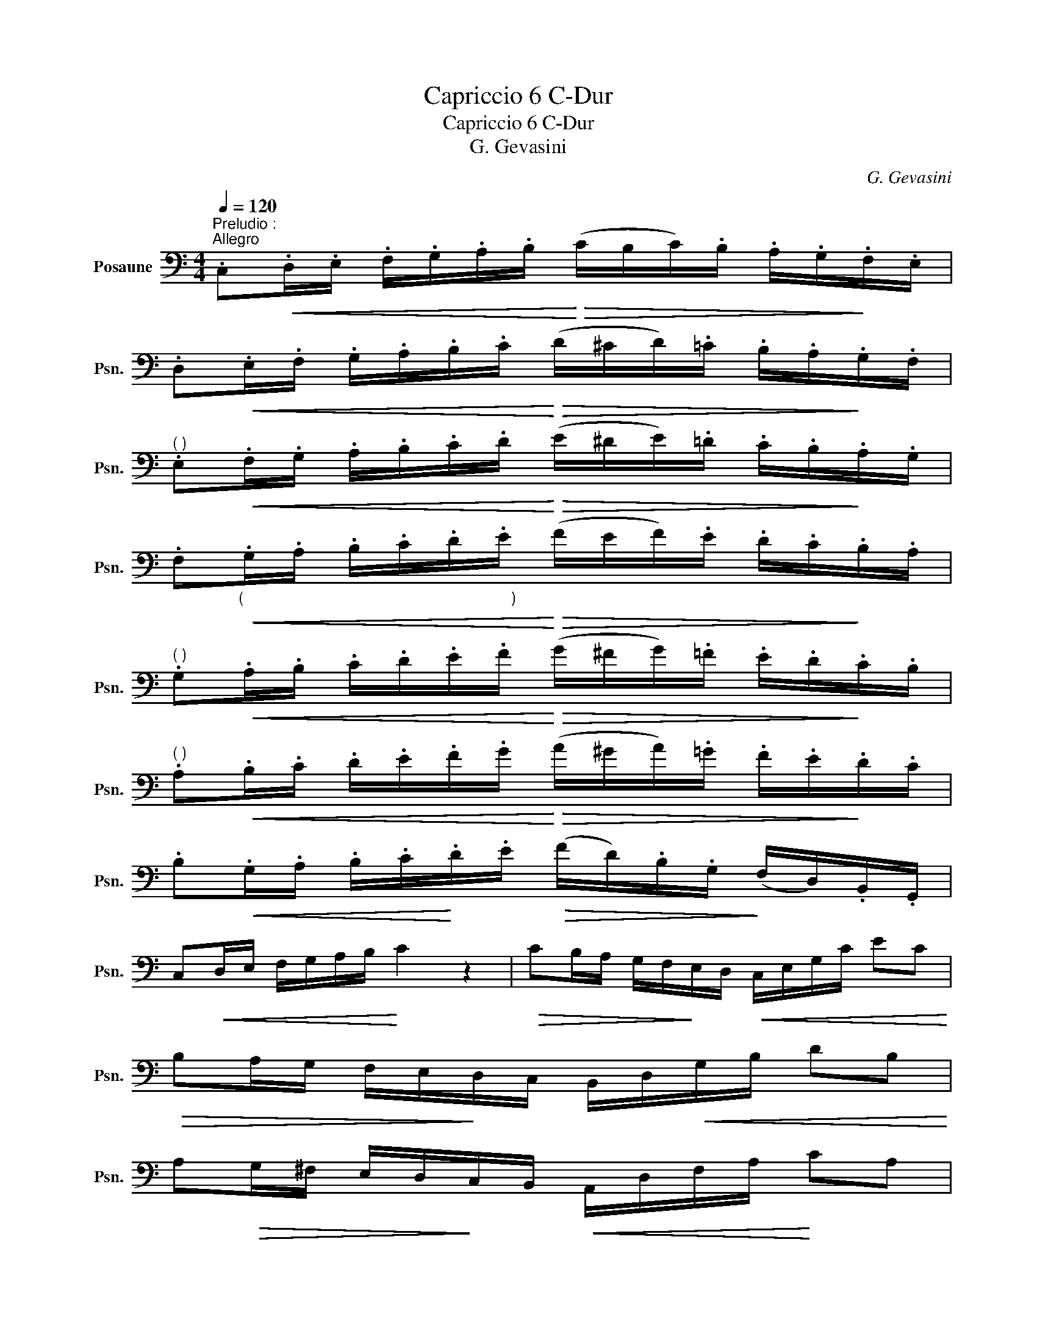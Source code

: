 X:1
T:Capriccio 6 C-Dur
T:Capriccio 6 C-Dur
T:G. Gevasini
C:G. Gevasini
L:1/8
Q:1/4=120
M:4/4
K:C
V:1 bass nm="Posaune" snm="Psn."
V:1
"^Preludio :""^Allegro" .C,!<(!.D,/.E,/ .F,/.G,/.A,/.B,/!<)!!>(! (C/B,/C/).B,/ .A,/.G,/!>)!.F,/.E,/ | %1
 .D,!<(!.E,/.F,/ .G,/.A,/.B,/.C/!<)!!>(! (D/^C/D/).=C/ .B,/.A,/!>)!.G,/.F,/ | %2
"^( )" .E,!<(!.F,/.G,/ .A,/.B,/.C/.D/!<)!!>(! (E/^D/E/).=D/ .C/.B,/!>)!.A,/.G,/ | %3
 .F,"_(                                                               )"!<(!.G,/.A,/ .B,/.C/.D/.E/!<)!!>(! (F/E/F/).E/ .D/.C/!>)!.B,/.A,/ | %4
"^( )" .G,!<(!.A,/.B,/ .C/.D/.E/.F/!<)!!>(! (G/^F/G/).=F/ .E/.D/!>)!.C/.B,/ | %5
"^( )" .A,!<(!.B,/.C/ .D/.E/.F/.G/!<)!!>(! (A/^G/A/).=G/ .F/.E/!>)!.D/.C/ | %6
 .B,!<(!.G,/.A,/ .B,/.C/!<)!.D/.E/!>(! (F/D/).B,/.G,/!>)! (F,/D,/).B,,/.G,,/ | %7
 C,!<(!D,/E,/ F,/G,/A,/B,/!<)! C2 z2 |!>(! CB,/A,/ G,/F,/!>)!E,/D,/!<(! C,/E,/G,/C/ EC!<)! | %9
!>(! B,A,/G,/ F,/E,/!>)!D,/C,/ B,,/D,/!<(!G,/B,/ DB,!<)! | %10
 A,!>(!G,/^F,/ E,/D,/!>)!C,/B,,/!<(! A,,/D,/F,/A,/!<)! CA, | %11
!>(! G,^F,/E,/ D,/C,/!>)!!<(!B,,/A,,/ G,,/B,,/D,/G,/!<)! B,G, | %12
 =F,!>(!E,/D,/ C,/B,,/A,,/!>)!G,,/!<(! F,,/G,,/B,,/D,/ G,!<)!F, | %13
!>(! E,D,/C,/ B,,/A,,/!>)!G,,/F,,/!<(! E,,/G,,/C,/E,/ G,E,!<)! | %14
 D,!<(!.G,/.B,/ (D/E/)!<)!(F/E/)!>(! (D/C/).B,/.A,/ (G,/F,/)!>)!.E,/.D,/ | %15
 .C,.E,/.G,/ .C/.G,/.E,/.G,/ C,2 z2 |][M:4/4]!f!"^Esercizio :"[Q:1/4=88]"^Grandioso" C/ | %17
 C4-!>(! C(B,/C/) (E/G/)!>)!!p!.E/.C/ | %18
"^(            )"!f! G,4- G,!>(!(^F,/G,/) (C/E/)!>)!!p!.C/.G,/ | %19
 (E,/^D,/)(F,/E,/) (G,/^F,/)(A,/G,/) (B,/A,/)(C/B,/) (=D/C/)(=F/E/) | ^C3 D/E/ D z z3/2 D/ | %21
!f! D4-!>(! D(^C/D/) (F/G/)!>)!!p!.F/.D/ |!f! B,4- B,!>(!(^A,/B,/) (D/F/).D/!>)!!p!.B,/ | %23
 (G,/^F,/)(A,/G,/) (B,/A,/)(C/B,/)!<(! (D/^C/)(E/D/) (=F/E/)!<)!!mf!(G/F/) | %24
!>(! ^D3 E/F/ E!>)!"^(  )" z z3/2!p! E/ | E4- E(^D/E/ F/E/C/A,/) | %26
 A,2- A,/(^G,/B,/A,/ G,) z/ (G,/ A,/B,/C/D/ | E3) (^D/E/ F/E/D/E/ A/E/C/A,/) | %28
 (A,2- A,/^G,/B,/A,/ G,2) z3/2 =G,/ | G,4-!>(! G,(^F,/G,/ A,/G,/A,/!>)!B,/) | %30
 (!4!D/C/B,/C/) (E/G/)E/C/ G,!<(!C,/D,/ ^D,/E,/F,/^F,/!<)! | %31
 G,4- G,!<(!.^F,/.G,/ .A,/.B,/.C/.D/!<)! |!>(! E3 D .^C!>)!._B,.A,.G, | %33
 (G,F,) A2- A/.G/.F/.E/ .D/.C/.B,/.A,/ | %34
 G,/E,/!<(!^D,/E,/ .G,/.E,/.G,/.C/ E/(G,/^F,/G,/) .C/.G,/.C/.E/!<)! | %35
!>(! .G.F/.E/ .D/.C/.B,/.A,/ .G,/.F,/.E,/!>)!.D,/ .C,/.B,,/.A,,/.G,,/ | %36
 .C,.E,/.G,/ .C/.G,/.E,/.G,/ C,2 z2 |][M:4/4]!f!"^Capriccio :"[Q:1/4=100]"^Allegro maestoso" G,/ | %38
 !>!C7/2 G,/ !>!E7/2 C/ | G z c4 E2 | Gz/C/ Ez/G,/ Cz/E,/ G,z/C,/ | %41
!p! C,2- C,/B,,/D,/C,/ B,,2 z3/2!f! G,/ | !>!B,7/2 G,/ !>!D7/2 B,/ | G z B4 D2 | %44
 Fz/B,/ Dz/G,/ B,z/D,/ F,z/B,,/ |!p! (D,2- D,/C,/E,/D,/ C,2) z3/2 E,/ | %46
 A, z A,,2- (A,,/B,,/C,/D,/ E,/^F,/^G,/A,/) | %47
!<(! (A,/^G,/)(B,/A,/) (C/B,/)(D/!<)!C/)!>(! .B,/.E/.B,/.G,/ .E,/.B,/.G,/.E,/!>)! | %48
 A, z A,,2- (A,,/B,,/C,/D,/ E,/^F,/^G,/A,/) | %49
 (A,/^G,/)!<(!(B,/A,/) (C/B,/)(D/!<)!C/)!>(! .B,/.E/.B,/.G,/ .E,/.B,/!>)!.G,/.E,/ | %50
!p! =G,2 (D,>E, F,2) !>!B,>A, | (^F,G,) !>!C3 (EDC) | (CB, D>)F, (!>!B,>A,) (3(A,G,F,) | %53
 (^D,3 E,/F,/ E,2) z E, | G,2 (D,>E, F,2) (!>!B,>A,) | (^F,G,) E3 (G=FE) | (DA, !>!D3) (FED) | %57
 (CG, !>!C3) (EDC) | (CB,FD B,)(F, B,>A, | G,/).E,/.G,/.C/ !>!E3 (A/G/) (G/F/)(F/E/) | %60
"^( )" .D/.D,/.F,/.A,/"^(   )" !>!D3 (G/F/) (F/E/)(E/D/) | %61
 .C/.C,/.E,/.G,/ !>!C3 (F/E/) (E/D/)(D/C/) | %62
 (B,/A,/).B,/.C/!<(! (D/^C/)(D/E/) (G/F/)(B,/=C/) (E/D/)!<)!(A,/B,/) || %63
[Q:1/4=114]"^Mosso" .C(!>!^D/E/) (B,/C/)(!>!G,/E,/) .C,(!>!D/E/) (!>!B,/C/)(!>!G,/E,/) | %64
 D,(!>!E/F/) (^C/D/)(!>!A,/F,/) (D,/^C,/)!<(!.D,/.E,/ .F,/.G,/.A,/.B,/!<)! | %65
 C(!>!^D/E/) (B,/C/)(!>!G,/E,/) C,(!>!D/E/) (!>!B,/C/)(!>!G,/E,/) | %66
 D,(E/F/) (!>!^C/D/)(!>!A,/F,/) (D,/^C,/).D,/.E,/ .F,/.G,/.A,/.B,/ | %67
 C(D/_E/) (!>!=B,/C/)(!>!G,/_E,/) .C,(!>!D/E/) (!>!B,/E/)(!>!G,/E,/) | %68
 F,(E/F/) (B,/C/)(_A,/F,/) (D,/_E,/).F,/.G,/ .A,/._B,/.C/.D/ | %69
 ._E(^F/G/) (D/E/)(!5!_B,/G,/) _E,(F/G/) (D/E/)(B,/G,/) | %70
 F,(G/A/) (E/F/)(C/_A,/) (F,/E,/)!<(!.F,/.G,/ .A,/._B,/.C/.D/!<)! | %71
 ._E(!>!^F,/G,/) (!>!A,/_B,/)(!>!D/E/) (!>!D/_C/)(!>!C/_A,/) (!>!A,/=F,/)(!>!F,/D,/) | %72
 ._E,(!>!^F,/G,/) (!>!A,/_B,/)(!>!D/_E/) (!>!D/_C/)(!>!C/_A,/) (!>!A,/=F,/)(!>!F,/D,/) | %73
 _E,(D,/!<(!E,/) (^F,/G,/)(_B,/_E/)!<)! (!>!G/F/!>!G/).E/ (!>!B,/A,/!>!B,/).G,/ | %74
 .D,(^C,/!<(!D,/) (^F,/G,/)._B,/.D/!<)! (G/!>(!^F/G/).D/ (B,/A,/B,/)!>)!.G,/ | %75
 (^C,/E,/)(E,/!<(!G,/) (G,/_B,/)(B,/^C/) (E,/G,/)(G,/B,/) (B,/C/)(C/E/) | %76
 (G,/_B,/)(B,/!<)!^C/) (C/E/)(E/G/)!>(! _B2 AG!>)! | %77
 ^F.A/!>(!.F/ .D/.A,/!>)!.^F,/.D,/ (^C,/!<(!E,/)(E,/G,/) (G,/_B,/)(B,/^C/)!<)! | %78
 D .^F,,/!<(!.A,,/ .D,/.^F,/.A,/!<)!.D/!>(! (^C/_B,/)(B,/G,/) (G,/E,/)(E,/!>)!^C,/) | %79
 (D,/^C,/D,/C,/ D,/C,/D,/C,/ D,2) !fermata!z D, |[Q:1/4=100]"^Tempo I""_dolce" (D2 ^C>D B,2) .G,2 | %81
 (^F,2- F,/E,/F,/G,/ A,2) z D, |!<(! (G,2 A,2!<)! B,2!>(! E>D)!>)! | %83
 (!>!^G,2- G,/A,/C/B,/ A,2) z D, | (D2 ^C>D B,2) !>!F2 | %85
 (E2-!>(! E/^D/E/C/)!>)! (3A,!<(!A,B, (3C=D!<)!E | .G,(D,G,B, D!>(!^C=C!>)!A,) | %87
 (A,2- A,/G,/B,/A,/) G,2 z B, | B,2 (^F,>G, A,2 B,2) | (G,3 ^F, E,2) z B, | %90
 B,2 (^F,>G, A,2) (!>!C>B,) | (G,2- G,/^F,/G,/F,/) E,2 z A, | A,2 (E,>^F, G,2 A,2) | %93
 (^F,3 E, D,2) z .A, | A,2 (E,>^F, G,2) (B,>A, | ^F,2)({G,F,)} (^E,F, A,G,B,,=E,) | %96
 (D,2 ^C,>!<(!D, E,2 ^E,2!<)! | ^F,) !>!C2 (B,/A,/ G,) !>!_B,2 (A,/G,/) | %98
 (3(^F,^E,F, (3A,G,=E,) (3(D,^C,D, !>!F,>E,) | D,4 z2 z D, | D2 (^C>D B,2 G,2) | %101
 (^F,2- F,/E,/F,/G,/ A,2) z D, |!<(! (G,2 A,2 B,2!<)!!>(! E>D)!>)! | %103
 (^G,2- G,/A,/C/B,/ (3A,)D,!<(!=E, (3^F,=G,!<)!A, | B,2 (^A,>B, D2) =F2 | %105
!>(! (E2- E/^D/E/!>)!C/ (3A,)!<(!A,B, (3C=DE!<)! | (3.G,.B,,.D, (3.G,.B,.D (3(^FE).B, (3(DC).A, || %107
[Q:1/4=118]"^Piu mosso" .G,.D/.^C/ .=C/.B,/._B,/.A,/ .G,.D/.^C/ .=C/.=B,/.A,/.G,/ |: %108
"^( )"!>(! .^F,"^( )".^F/"^( )".E/ .D/.C/.B,/.A,/ .G,/.F,/.E,/.D,/ .C,/.B,,/!>)!.A,,/.^F,,/ | %109
"^( )" .G,,.D/.^C/ .=C/.B,/._B,/.A,/ .G,.D/.^C/ .=C/.=B,/.A,/.G,/ | %110
 .^F,.^F/!>(!.E/ .D/.C/.B,/.A,/ .G,/.F,/.E,/.D,/ .C,/.B,,/!>)!.A,,/.^F,,/ | %111
 .G,,/.D,/.G,/.D,/ ._B,/.D,/.G,/.D,/ .G,,/.D,/.G,/.D,/ .B,/.G,/.D,/._B,,/ | %112
"^( )" .A,,._E/.D/ .C/._B,/!>(!.A,/.G,/ .F,/._E,/.D,/.C,/ ._B,,/.A,,/.G,,/!>)!.A,,/ | %113
 ._B,,/.F,/._B,/.F,/ .D/.F,/.B,/.F,/ .B,,/.F,/.B,/.F,/ .D/.B,/.F,/.D,/ | %114
 .^C,.G/.F/ .=E/.D/!>(!.^C/._B,/ .A,/.G,/.F,/.E,/!>)! .D,/.C,/.=B,,/.C,/ | %115
 .D,/"_cresc.".F,/.A,/.F,/ .D/.A,/.F,/.D,/ .C,/.F,/.A,/.F,/ .C/.A,/.F,/.C,/ | %116
 ._B,,/.D,/.F,/.D,/ ._B,/.F,/.D,/.B,,/ .A,,/.D,/.^F,/.D,/ .A,/.F,/.D,/.A,,/ | %117
 .G,,/.D,/.G,/._B,/ .A,,/.D,/.^F,/.C/ ._B,,/.D,/.G,/.D/ ._E,/.G,/.B,/.^C/ | %118
 .D!>(!.G/.^F/ .E/.D/.C/.B,/ .A,/.G,/.^F,/!>)!.E,/ .D,/.C,/.B,,/.A,,/ |1 %119
 .G,,.D/.^C/ .=C/.B,/._B,/.A,/"^( )" .G,"^( )".D/"^( )".^C/"^( )" .=C/"^( )".=B,/"^( )".A,/"^( )".G,/ :|2 %120
 .G,,/.D,/.G,/.B,/!<(! .^G,/.E,/.G,/.B,/!<)! .A,/.E,/.A,/!>(!(C/ B,/).A,/.^F,/!>)!.D,/ || %121
 .G,/.D,/!<(!.G,/.B,/ .^G,/.E,/.G,/.B,/!<)! .A,/!>(!.E,/.A,/.C/!>)!!<(! (D/C/).A,/!<)!.^F,/ | %122
 .G,/.D,/.G,/.B,/!<(! (D/C/).A,/.^F,/!<)! .G,/.D,/!>(!.G,/.B,/ .D/.C/!>)!.A,/.F,/ | %123
 .G,/!<(!.G/.D/.B,/ .G,/.D/!<)!.B,/.G,/!>(! .D,/.B,/.G,/.D,/ .B,,/.G,/.D,/!>)!.B,,/ | %124
O G,,4 !fermata!z2 z3/2 G,/ |!f![Q:1/4=100]"^Tempo I" !>!C7/2 G,/ !>!E7/2 C/ | %126
 G4- G(^F/G/ A/G/).E/.C/ | %127
 (!>!F/E/C/).G,/ (!>!D/C/G,/).E,/ (!>!A,/G,/E,/).C,/"^(   )" (!>!F,/E,/D,/).C,/ | %128
 (C,2- C,/!>(!B,,/D,/C,/) B,,2 z3/2!>)! G,/ | !>!B,7/2 G,/"^(   )" !>!D7/2 B,/ | %130
 F4-!>(! F(E/F/!>)!!<(! G/F/).D/!<)!.B,/ | %131
 (!>!E/D/B,/).G,/ (!>!C/B,/G,/).F,/ (!>!A,/G,/F,/).D,/ (!>!G,/F,/D,/).B,,/ | %132
 (D,2- D,/C,/E,/D,/) C,2 z3/2 E/ | E z !>!E,2- E,!<(!(^D,/E,/ ^G,/B,/C/=D/)!<)! | %134
 (D/!>(!C/)(C/B,/) (B,/A,/)(A,/^G,/)!>)! A,2 z3/2 D/ | %135
 D"^(  )" z z !>!D,2- D,(^C,/D,/!<(! ^F,/A,/D/=C/)!<)! | %136
!>(! (C/B,/)(B,/A,/) (A,/G,/)(G,/!>)!^F,/) G,2 z3/2 G,/ |"^dolce" G,2 (D,>E, F,2 !>!B,>A,) | %138
 (^F,G,) !>!C3 (EDC) | (CB,D)F, !>!B,>A, (3(A,G,F,) | (^D,3 E,/F,/ E,2) z3/2 G,/ | %141
 (G,2 D,>E, F,) !>!B,2 A, | (^F,G,) G3 (.=F/.E/) (D/C/).B,/.A,/ | %143
 !>!G,/.C/.G,/.E,/ C,/G,/E,/C,/ (B,,/C,/).D,/.E,/!<(! .F,/.G,/.A,/.B,/!<)! |: %144
"^( )"[Q:1/4=114]"^Mosso" .C.G,,/.C,/!<(! .E,/.G,/.C/.E/!<)!"^( )" .G.C,/!<(!.E,/ .G,/.C/.E/.G/!<)! | %145
 .F.A/!>(!.G/ .F/.E/.D/.C/ .B,/.A,/.G,/.F,/!>)! .E,/.D,/.C,/.B,,/ | %146
"_( )" .C,"_( )".G,,/"^( )"!<(!.C,/"^( )" .E,/"^( )".G,/"^( )".C/"^( )".E/!<)!"^( )" .G"^( )"!<(!.C,/"^( )".E,/"^( )" .G,/"^( )".C/"^( )".E/"^( )".G/!<)! | %147
"^( )" .F!>(!.A/.G/ .F/.E/.D/.C/ .B,/.A,/.G,/.F,/!>)! .E,/.D,/.C,/.B,,/ | %148
 .C,.G,,/!<(!.C,/ .E,/.G,/.C/.E/!<)!!>(! .G/.F/.E/.D/"^( )" .^C/"^( )"._B,/!>)!"^( )".A,/"^( )".G,/ | %149
"^( )" .F,.A,,/.D,/!<(! .F,/.A,/.D/.F/!<)!!>(! .A/.G/.^F/.E/ .^D/.C/!>)!.B,/.A,/ | %150
 .G,.B,,/.E,/!<(! .G,/.B,/.E/.G/!<)! (!>!G/.F/)(E/F/) (!>!^C/D/).A,/.F,/ | %151
 (!>!F/E/)(^D/E/) (!>!B,/C/).G,/.E,/ (E/!<(!=D/)(^C/D/) (C/D/)(E/!<)!F/) | %152
 (A/G/^F/G/ E/).C/.G,/.E,/ (G/=F/E/F/ D/).A,/.F,/.D,/ | %153
 (F/E/^D/E/ C/).G,/.E,/.C,/ .B,,/.C,/!<(!.=D,/.E,/ .F,/.G,/.A,/.B,/!<)! | %154
 (!>!C/_E/)(E/A,/) (!>!A,/C/)(C/^F,/) (!>!F,/A,/)(A,/_E,/) (!>!E,/F,/)(F,/C,/) | %155
 .G,,.A,,/.B,,/ .C,/.D,/.E,/!<(!.F,/ .G,/.A,/.B,/.C/ .D/.E/.F/.G/!<)! :| %156
 (C/E/).D/.C/ (B,/D/).C/.B,/ (A,/C/).B,/.A,/ (G,/_B,/).A,/.G,/ | %157
 (F,/A,/).G,/.F,/ (^F,/A,/).G,/.F,/ (G,/A,/)!<(!.B,/.C/ .D/.E/.=F/.D/!<)! | %158
 .C/(E,/G,/).C/ .B,/(D,/E,/).^G,/ .A,/(A,,/C,/).A,/ =G,/(_B,,/C,/).E,/ | %159
 .F,/(A,,/C,/).F,/ (^F,/_E,/).C,/.A,,/ .G,,/!<(!.A,,/.B,,/.C,/ .D,/.=E,/.=F,/.G,/!<)! | %160
!<(! (C,/E,/).G,/.C/!<)!!>(! (B,/G,/).F,/!>)!.D,/ (C,/!<(!E,/).G,/.C/!<)!!>(! (B,/G,/).F,/!>)!.D,/ | %161
 .C,/.G,,/.C,/.E,/ .G,/!<(!.C,/.E,/.G,/ .C/.E,/.G,/.C/ .E/.G,/.C/.E/!<)! | %162
!fff! G/c/G/E/ C/G/E/C/ G,/E/C/G,/ E,/C/G,/E,/ | C,z/G,,/!<(! E,z/C,/ G,z/C/ G,z/!<)!E,/ | %164
!>(! C,6"^26. 6. 1972\n1\n""^1\n Hierbei handelt es sich um das Datum der Fertigstellung des zugrundeliegenden Manuskripts, das selbst wiederum eine Abschrift ist.\n" z2!>)! |] %165

